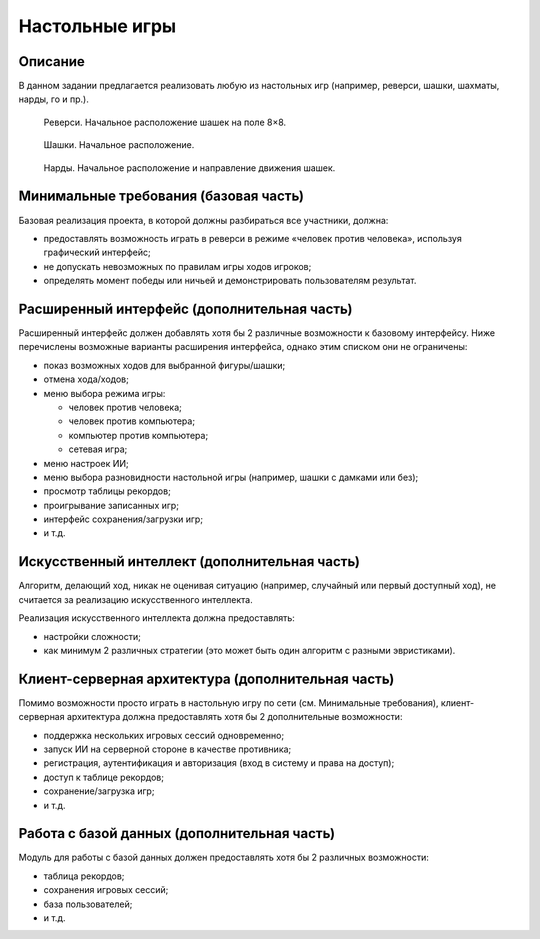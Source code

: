 ===============
Настольные игры
===============

Описание
--------

В данном задании предлагается реализовать любую из настольных игр (например, реверси,
шашки, шахматы, нарды, го и пр.).

.. figure:: images/reversi.jpg
   :scale: 75 %

   Реверси. Начальное расположение шашек на поле 8×8.

.. figure:: images/checkers.png

   Шашки. Начальное расположение.

.. figure:: images/backgammon.jpg

   Нарды. Начальное расположение и направление движения шашек.

Минимальные требования (базовая часть)
--------------------------------------

Базовая реализация проекта, в которой должны разбираться все участники, должна:

- предоставлять возможность играть в реверси в режиме «человек против человека»,
  используя графический интерфейс;
- не допускать невозможных по правилам игры ходов игроков;
- определять момент победы или ничьей и демонстрировать пользователям результат.

Расширенный интерфейс (дополнительная часть)
--------------------------------------------

Расширенный интерфейс должен добавлять хотя бы 2 различные возможности к базовому интерфейсу.
Ниже перечислены возможные варианты расширения интерфейса, однако этим списком они не ограничены:

- показ возможных ходов для выбранной фигуры/шашки;
- отмена хода/ходов;
- меню выбора режима игры:

  - человек против человека;
  - человек против компьютера;
  - компьютер против компьютера;
  - сетевая игра;

- меню настроек ИИ;
- меню выбора разновидности настольной игры (например, шашки с дамками или без);
- просмотр таблицы рекордов;
- проигрывание записанных игр;
- интерфейс сохранения/загрузки игр;
- и т.д.

Искусственный интеллект (дополнительная часть)
----------------------------------------------

Алгоритм, делающий ход, никак не оценивая ситуацию (например, случайный или первый доступный ход),
не считается за реализацию искусственного интеллекта.

Реализация искусственного интеллекта должна предоставлять:

- настройки сложности;
- как минимум 2 различных стратегии (это может быть один алгоритм с разными эвристиками).

Клиент-серверная архитектура (дополнительная часть)
---------------------------------------------------

Помимо возможности просто играть в настольную игру по сети (см. Минимальные требования),
клиент-серверная архитектура должна предоставлять хотя бы 2 дополнительные возможности:

- поддержка нескольких игровых сессий одновременно;
- запуск ИИ на серверной стороне в качестве противника;
- регистрация, аутентификация и авторизация (вход в систему и права на доступ);
- доступ к таблице рекордов;
- сохранение/загрузка игр;
- и т.д.

Работа с базой данных (дополнительная часть)
--------------------------------------------

Модуль для работы с базой данных должен предоставлять хотя бы 2 различных возможности:

- таблица рекордов;
- сохранения игровых сессий;
- база пользователей;
- и т.д.

